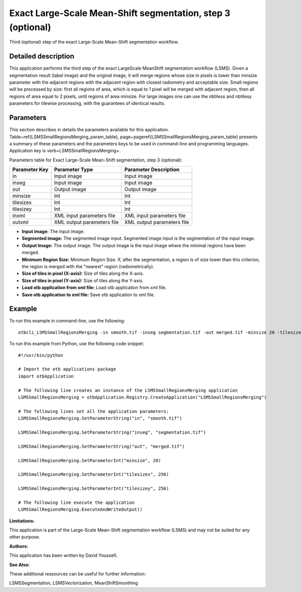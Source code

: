 Exact Large-Scale Mean-Shift segmentation, step 3 (optional)
^^^^^^^^^^^^^^^^^^^^^^^^^^^^^^^^^^^^^^^^^^^^^^^^^^^^^^^^^^^^

Third (optional) step of the exact Large-Scale Mean-Shift segmentation workflow.

Detailed description
--------------------

This application performs the third step of the exact LargeScale MeanShift segmentation workflow (LSMS). Given a segmentation result (label image) and the original image, it will merge regions whose size in pixels is lower than minsize parameter with the adjacent regions with the adjacent region with closest radiometry and acceptable size. Small regions will be processed by size: first all regions of area, which is equal to 1 pixel will be merged with adjacent region, then all regions of area equal to 2 pixels, until regions of area minsize. For large images one can use the nbtilesx and nbtilesy parameters for tilewise processing, with the guarantees of identical results.

Parameters
----------

This section describes in details the parameters available for this application. Table~\ref{LSMSSmallRegionsMerging_param_table}, page~\pageref{LSMSSmallRegionsMerging_param_table} presents a summary of these parameters and the parameters keys to be used in command-line and programming languages. Application key is \verb+LSMSSmallRegionsMerging+.

Parameters table for Exact Large-Scale Mean-Shift segmentation, step 3 (optional):

+-------------+--------------------------+----------------------------------+
|Parameter Key|Parameter Type            |Parameter Description             |
+=============+==========================+==================================+
|in           |Input image               |Input image                       |
+-------------+--------------------------+----------------------------------+
|inseg        |Input image               |Input image                       |
+-------------+--------------------------+----------------------------------+
|out          |Output image              |Output image                      |
+-------------+--------------------------+----------------------------------+
|minsize      |Int                       |Int                               |
+-------------+--------------------------+----------------------------------+
|tilesizex    |Int                       |Int                               |
+-------------+--------------------------+----------------------------------+
|tilesizey    |Int                       |Int                               |
+-------------+--------------------------+----------------------------------+
|inxml        |XML input parameters file |XML input parameters file         |
+-------------+--------------------------+----------------------------------+
|outxml       |XML output parameters file|XML output parameters file        |
+-------------+--------------------------+----------------------------------+

- **Input image:** The input image.

- **Segmented image:**  The segmented image input. Segmented image input is the segmentation of the input image.

- **Output Image:** The output image. The output image is the input image where the minimal regions have been merged.

- **Minimum Region Size:** Minimum Region Size. If, after the segmentation, a region is of size lower than this criterion, the region is merged with the "nearest" region (radiometrically).

- **Size of tiles in pixel (X-axis):** Size of tiles along the X-axis.

- **Size of tiles in pixel (Y-axis):** Size of tiles along the Y-axis.

- **Load otb application from xml file:** Load otb application from xml file.

- **Save otb application to xml file:** Save otb application to xml file.



Example
-------

To run this example in command-line, use the following: 
::

	otbcli_LSMSSmallRegionsMerging -in smooth.tif -inseg segmentation.tif -out merged.tif -minsize 20 -tilesizex 256 -tilesizey 256

To run this example from Python, use the following code snippet: 

::

	#!/usr/bin/python

	# Import the otb applications package
	import otbApplication

	# The following line creates an instance of the LSMSSmallRegionsMerging application 
	LSMSSmallRegionsMerging = otbApplication.Registry.CreateApplication("LSMSSmallRegionsMerging")

	# The following lines set all the application parameters:
	LSMSSmallRegionsMerging.SetParameterString("in", "smooth.tif")

	LSMSSmallRegionsMerging.SetParameterString("inseg", "segmentation.tif")

	LSMSSmallRegionsMerging.SetParameterString("out", "merged.tif")

	LSMSSmallRegionsMerging.SetParameterInt("minsize", 20)

	LSMSSmallRegionsMerging.SetParameterInt("tilesizex", 256)

	LSMSSmallRegionsMerging.SetParameterInt("tilesizey", 256)

	# The following line execute the application
	LSMSSmallRegionsMerging.ExecuteAndWriteOutput()

:Limitations:

This application is part of the Large-Scale Mean-Shift segmentation workflow (LSMS) and may not be suited for any other purpose.

:Authors:

This application has been written by David Youssefi.

:See Also:

These additional ressources can be useful for further information: 

LSMSSegmentation, LSMSVectorization, MeanShiftSmoothing

